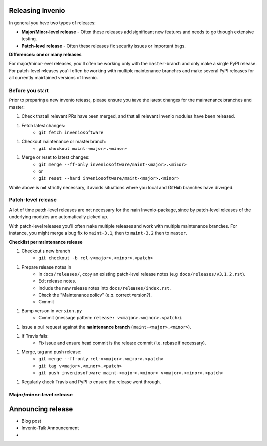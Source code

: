 ..
    This file is part of Invenio.
    Copyright (C) 2020 CERN.

    Invenio is free software; you can redistribute it and/or modify it
    under the terms of the MIT License; see LICENSE file for more details.

Releasing Invenio
=================

In general you have two types of releases:

- **Major/Minor-level release** - Often these releases add significant new
  features and needs to go through extensive testing.
- **Patch-level release** - Often these releases fix security issues or
  important bugs.

**Differences: one or many releases**

For major/minor-level releases, you'll often be working only with the
``master``-branch and only make a single PyPI release. For patch-level
releases you'll often be working with multiple maintenance branches and make
several PyPI releases for all currently maintained versions of Invenio.

Before you start
----------------
Prior to preparing a new Invenio release, please ensure you have the latest
changes for the maintenance branches and master:

1. Check that all relevant PRs have been merged, and that all relevant Invenio
   modules have been released.
1. Fetch latest changes:
    - ``git fetch inveniosoftware``
1. Checkout maintenance or master branch:
    - ``git checkout maint-<major>.<minor>``
1. Merge or reset to latest changes:
    - ``git merge --ff-only inveniosoftware/maint-<major>.<minor>``
    - or
    - ``git reset --hard inveniosoftware/maint-<major>.<minor>``

While above is not strictly necessary, it avoids situations where you local
and GitHub branches have diverged.

Patch-level release
-------------------
A lot of time patch-level releases are not necessary for the main
Invenio-package, since by patch-level releases of the underlying modules are
automatically picked up.

With patch-level releases you'll often make multiple releases and work with
multiple maintenance branches. For instance, you might merge a bug fix to
``maint-3.1``, then to ``maint-3.2`` then to ``master``.

**Checklist per maintenance release**

1. Checkout a new branch
    - ``git checkout -b rel-v<major>.<minor>.<patch>``
1. Prepare release notes in
    - In ``docs/releases/``, copy an existing patch-level release notes (e.g.
      ``docs/releases/v3.1.2.rst``).
    - Edit release notes.
    - Include the new release notes into ``docs/releases/index.rst``.
    - Check the "Maintenance policy" (e.g. correct version?).
    - Commit
1. Bump version in ``version.py``
    - Commit (message pattern: ``release: v<major>.<minor>.<patch>``).
1. Issue a pull request against the **maintenance branch** (
   ``maint-<major>.<minor>``).
1. If Travis fails:
    - Fix issue and ensure head commit is the release commit (i.e. rebase if
      necessary).
1. Merge, tag and push release:
    - ``git merge --ff-only rel-v<major>.<minor>.<patch>``
    - ``git tag v<major>.<minor>.<patch>``
    - ``git push inveniosoftware maint-<major>.<minor> v<major>.<minor>.<patch>``
1. Regularly check Travis and PyPI to ensure the release went through.


Major/minor-level release
-------------------------


Announcing release
===================

- Blog post
- Invenio-Talk Announcement
-


